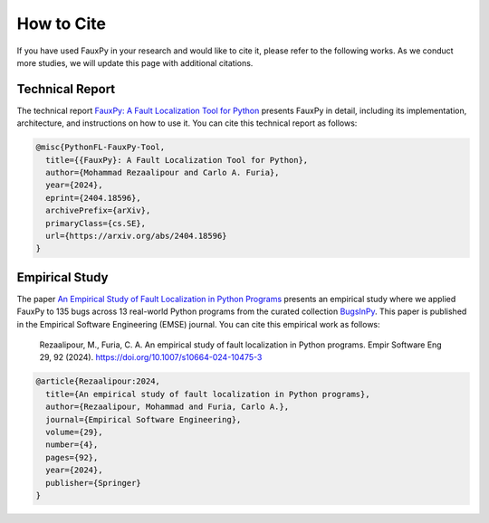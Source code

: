 ===========
How to Cite
===========

If you have used FauxPy in your research and
would like to cite it, please refer to
the following works.
As we conduct more studies, we will
update this page with additional citations.

Technical Report
================

The technical report
`FauxPy: A Fault Localization Tool for Python <https://arxiv.org/abs/2404.18596>`_
presents FauxPy in detail, including
its implementation, architecture, and
instructions on how to use it.
You can cite this technical report as follows:

.. code-block:: bibtex

   @misc{PythonFL-FauxPy-Tool,
     title={{FauxPy}: A Fault Localization Tool for Python},
     author={Mohammad Rezaalipour and Carlo A. Furia},
     year={2024},
     eprint={2404.18596},
     archivePrefix={arXiv},
     primaryClass={cs.SE},
     url={https://arxiv.org/abs/2404.18596}
   }

Empirical Study
===============

The paper
`An Empirical Study of Fault Localization in Python Programs <https://doi.org/10.1007/s10664-024-10475-3>`_
presents an empirical study where we
applied FauxPy to 135 bugs across 13 real-world Python
programs from the curated collection
`BugsInPy <https://github.com/soarsmu/BugsInPy>`_.
This paper is published in the
Empirical Software Engineering (EMSE) journal.
You can cite this empirical work as follows:

    Rezaalipour, M., Furia, C. A. An empirical study of fault localization in Python programs. Empir Software Eng 29, 92 (2024). https://doi.org/10.1007/s10664-024-10475-3

.. code-block:: bibtex

   @article{Rezaalipour:2024,
     title={An empirical study of fault localization in Python programs},
     author={Rezaalipour, Mohammad and Furia, Carlo A.},
     journal={Empirical Software Engineering},
     volume={29},
     number={4},
     pages={92},
     year={2024},
     publisher={Springer}
   }
